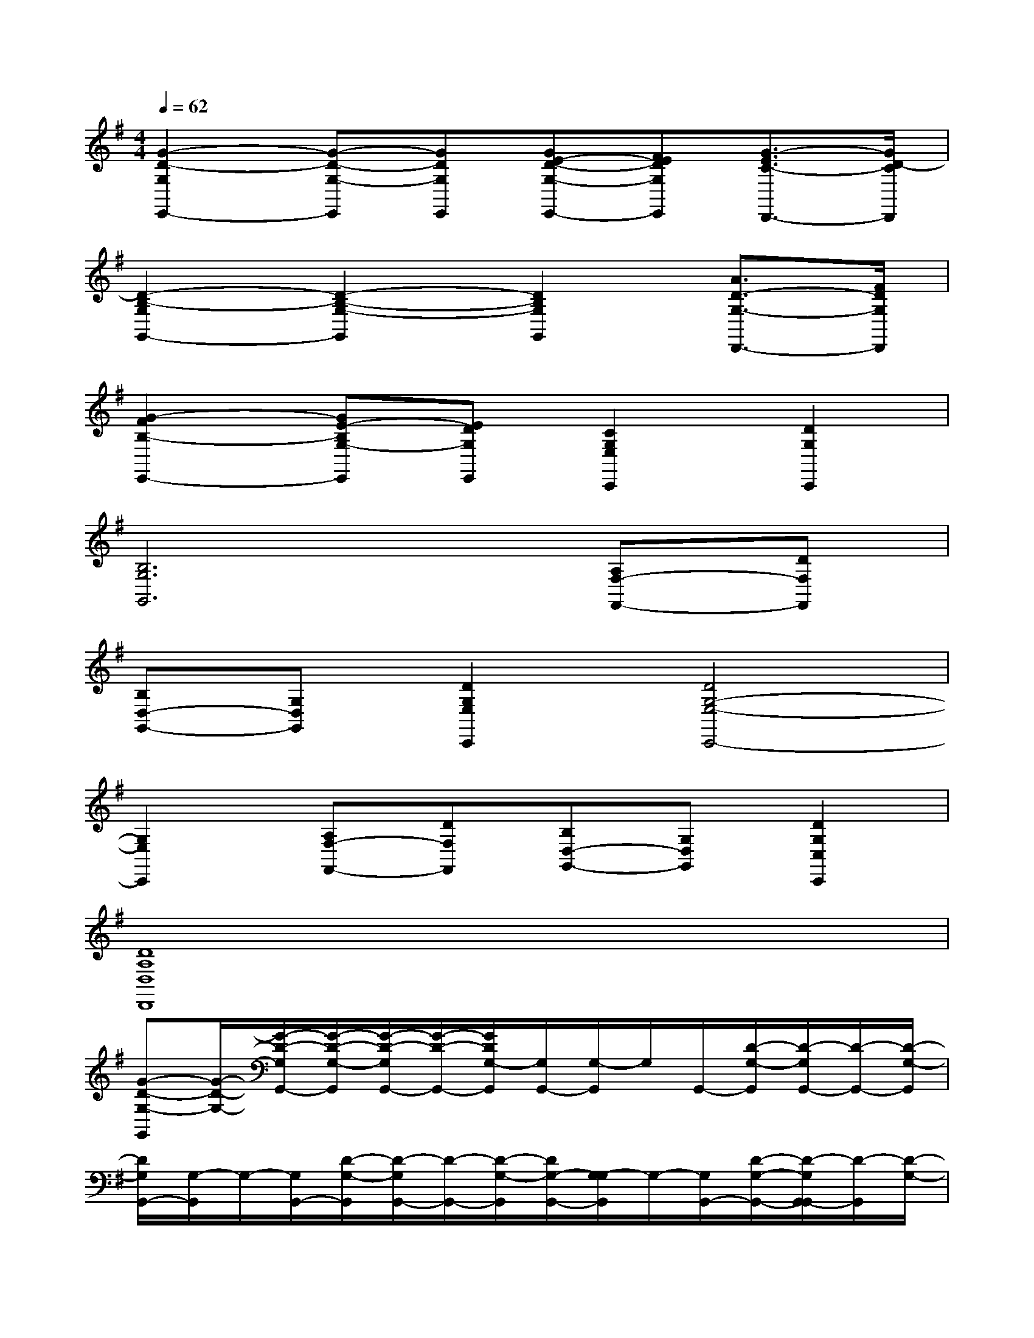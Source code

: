 X:1
T:
M:4/4
L:1/8
Q:1/4=62
K:G%1sharps
V:1
[G2-D2-G,2E,,2-][G-D-G,-E,,][GDG,E,,][GE-D-G,-E,,-][FEDG,E,,][G3/2-E3/2C3/2-D,,3/2-][G/2D/2-C/2D,,/2]|
[D2-B,2-G,2G,,2-][D2-B,2-G,2-G,,2][D2B,2G,2G,,2][A3/2D3/2-G,3/2-D,,3/2-][F/2D/2G,/2D,,/2]|
[G2-F2B,2-E,,2-][GE-B,G,-E,,][EDG,E,,][C2G,2E,2C,,2][D2G,2C,,2]|
[B,6G,6G,,6][A,F,-F,,-][DF,F,,]|
[B,D,-G,,-][G,D,G,,][D2G,2E,2C,,2][D4G,4-E,4-C,,4-]|
[G,2E,2C,,2][A,F,-F,,-][DF,F,,][B,D,-G,,-][G,D,G,,][D2G,2C,2C,,2]|
[D8A,8D,8D,,8]|
[G-D-G,-G,,][G/2-D/2-G,/2-][G/2-D/2-G,/2G,,/2-][G/2-D/2-G,/2-G,,/2][G/2-D/2-G,/2G,,/2-][G/2-D/2-G,,/2-][G/2D/2G,/2-G,,/2][G,/2G,,/2-][G,/2-G,,/2]G,/2G,,/2-[D/2-G,/2-G,,/2][D/2-G,/2G,,/2-][D/2-G,,/2-][D/2-G,/2-G,,/2]|
[D/2G,/2G,,/2-][G,/2-G,,/2]G,/2-[G,/2G,,/2-][D/2-G,/2-G,,/2][D/2-G,/2G,,/2-][D/2-G,,/2-][D/2-G,/2-G,,/2][D/2G,/2-G,,/2-][G,/2-G,/2G,,/2]G,/2-[G,/2G,,/2-][D/2-G,/2-G,,/2-][D/2-G,/2G,,/2-G,,/2][D/2-G,,/2][D/2-G,/2-]|
[D/2G,/2G,,/2-][G,/2-G,,/2]G,/2-[G,/2G,,/2-][D/2-G,/2-G,,/2][D/2-G,/2G,,/2-][D/2-G,,/2-][D/2-G,/2-G,,/2][D/2G,/2-G,,/2-][G,/2-G,/2G,,/2]G,/2-[G,/2G,,/2-][D/2-G,/2-G,,/2][D/2-G,/2G,,/2-][D/2-G,,/2][D/2G,/2-]|
[G,/2G,,/2-][G,/2-G,,/2]G,/2-[G,/2G,,/2-][D/2-G,/2-G,,/2-][D/2-G,/2G,,/2-G,,/2][D/2-G,,/2-][D/2G,/2-G,,/2][G,/2G,,/2-][G,/2-G,,/2]G,/2-[G,/2G,,/2-][D/2-G,/2-G,,/2-][D/2-G,/2G,,/2-G,,/2][D/2-G,,/2][D/2G,/2-]|
[G,/2G,,/2-][G,/2-G,,/2]G,/2-[G,/2G,,/2-][D/2-B,/2-G,/2-G,,/2-][D/2-B,/2-G,/2G,,/2-G,,/2][D/2B,/2G,,/2-][G,/2-G,,/2][G,/2G,,/2-][G,/2-G,,/2]G,/2-[G,/2G,,/2-][D/2-B,/2-G,/2-G,,/2-][D/2B,/2G,/2G,,/2-G,,/2]G,,/2[D/2-C/2-A,/2-G,/2-]|
[D/2-C/2-A,/2-G,/2G,,/2-][D/2-C/2-A,/2-G,/2-G,,/2][D/2C/2A,/2G,/2-][G,/2G,,/2-][D/2-C/2-A,/2-G,/2-G,,/2-][D/2C/2A,/2G,/2G,,/2-G,,/2]G,,/2-[D/2-B,/2-G,/2-G,,/2][D/2-B,/2-G,/2G,,/2-][D/2-B,/2-G,/2-G,,/2][D/2-B,/2-G,/2-][D/2B,/2G,/2G,,/2-][D/2-B,/2-G,/2-G,,/2-][D/2B,/2G,/2G,,/2-G,,/2]G,,/2[D/2B,/2G,/2-]|
[G,/2G,,/2-][G,/2-G,,/2]G,/2-[G,/2G,,/2-][D/2-B,/2-G,/2-G,,/2][D/2B,/2G,/2G,,/2-]G,,/2-[D/2B,/2G,/2-G,,/2][G,/2-C,/2-][G,/2-G,/2C,/2]G,/2-[G,/2C,/2-][E/2-C/2-G,/2-C,/2][E/2C/2G,/2C,/2-]C,/2[E/2C/2G,/2-]|
[G,/2C,/2-][G,/2-C,/2]G,/2-[G,/2C,/2-][E/2-C/2-G,/2-C,/2][E/2C/2G,/2C,/2-]C,/2-[E/2C/2G,/2-C,/2][G,/2C,/2-][G,/2-C,/2]G,/2-[G,/2C,/2-][E/2-C/2-G,/2-C,/2][E/2C/2G,/2C,/2-]C,/2[E/2C/2G,/2-]|
[G,/2G,,/2-][G,/2-G,,/2]G,/2-[G,/2G,,/2-][D/2-B,/2-G,/2-G,,/2][D/2B,/2G,/2G,,/2-]G,,/2-[D/2B,/2G,/2-G,,/2][G,/2G,,/2-][G,/2-G,,/2]G,/2-[G,/2G,,/2-][D/2-B,/2-G,/2-G,,/2][D/2B,/2G,/2G,,/2-]G,,/2[D/2-C/2-A,/2-G,/2-]